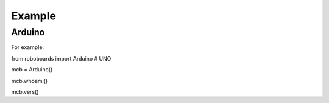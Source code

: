 

Example
-------

Arduino
*******

For example:

from roboboards import Arduino # UNO

mcb = Arduino()

mcb.whoami()

mcb.vers()




